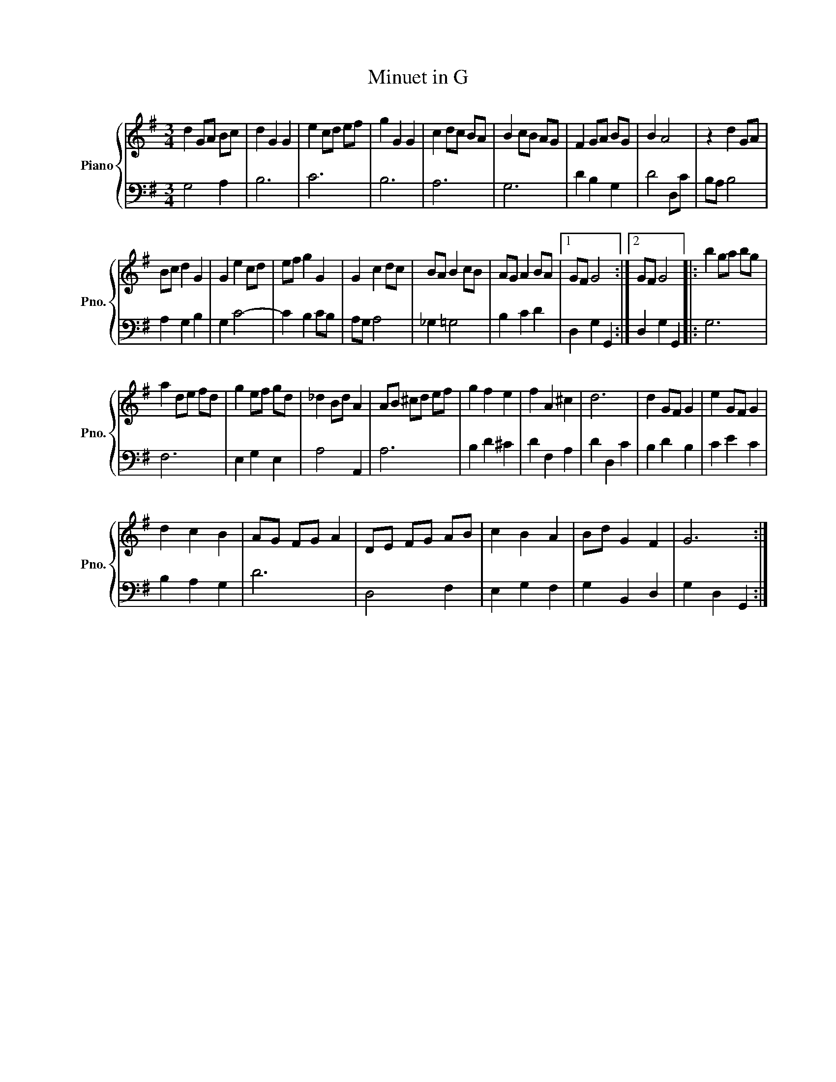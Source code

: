X:1
T:Minuet in G
%%score { 1 | 2 }
L:1/8
M:3/4
K:G
V:1 treble nm="Piano" snm="Pno."
V:2 bass 
V:1
 d2 GA Bc | d2 G2 G2 | e2 cd ef | g2 G2 G2 | c2 dc BA | B2 cB AG | F2 GA BG | B2 A4 | z2 d2 GA | %9
 Bc d2 G2 | G2 e2 cd | ef g2 G2 | G2 c2 dc | BA B2 cB | AG A2 BA |1 GF G4 :|2 GF G4 |: b2 ga bg | %18
 a2 de fd | g2 ef gd | _d2 Bd A2 | AB ^cd ef | g2 f2 e2 | f2 A2 ^c2 | d6 | d2 GF G2 | e2 GF G2 | %27
 d2 c2 B2 | AG FG A2 | DE FG AB | c2 B2 A2 | Bd G2 F2 | G6 :| %33
V:2
 G,4 A,2 | B,6 | C6 | B,6 | A,6 | G,6 | D2 B,2 G,2 | D4 D,C | B,A, B,4 | A,2 G,2 B,2 | G,2 C4- | %11
 C2 B,2 CB, | A,G, A,4 | _G,2 =G,4 | B,2 C2 D2 |1 D,2 G,2 G,,2 :|2 D,2 G,2 G,,2 |: G,6 | F,6 | %19
 E,2 G,2 E,2 | A,4 A,,2 | A,6 | B,2 D2 ^C2 | D2 F,2 A,2 | D2 D,2 C2 | B,2 D2 B,2 | C2 E2 C2 | %27
 B,2 A,2 G,2 | D6 | D,4 F,2 | E,2 G,2 F,2 | G,2 B,,2 D,2 | G,2 D,2 G,,2 :| %33

